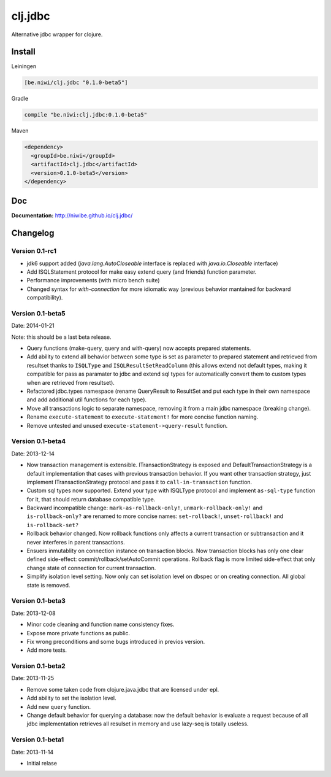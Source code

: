 clj.jdbc
========

Alternative jdbc wrapper for clojure.

.. image:: https://travis-ci.org/niwibe/clj.jdbc.png?branch=master
    :target: https://travis-ci.org/niwibe/clj.jdbc


Install
-------

Leiningen

.. code-block:: clojure

    [be.niwi/clj.jdbc "0.1.0-beta5"]

Gradle

.. code-block:: groovy

    compile "be.niwi:clj.jdbc:0.1.0-beta5"

Maven

.. code-block:: xml

    <dependency>
      <groupId>be.niwi</groupId>
      <artifactId>clj.jdbc</artifactId>
      <version>0.1.0-beta5</version>
    </dependency>


Doc
---

**Documentation:** http://niwibe.github.io/clj.jdbc/


Changelog
---------

Version 0.1-rc1
~~~~~~~~~~~~~~~

- jdk6 support added (`java.lang.AutoCloseable` interface is replaced
  with `java.io.Closeable` interface)
- Add ISQLStatement protocol for make easy extend query (and friends) function parameter.
- Performance improvements (with micro bench suite)
- Changed syntax for `with-connection` for more idiomatic way (previous behavior
  mantained for backward compatibility).

Version 0.1-beta5
~~~~~~~~~~~~~~~~~

Date: 2014-01-21

Note: this should be a last beta release.

- Query functions (make-query, query and with-query) now accepts prepared statements.
- Add ability to extend all behavior between some type is set as parameter to prepared statement
  and retrieved from resultset thanks to ``ISQLType`` and ``ISQLResultSetReadColumn`` (this allows
  extend not default types, making it compatible for pass as paramater to jdbc and extend sql types for
  automatically convert them to custom types when are retrieved from resultset).
- Refactored jdbc.types namespace (rename QueryResult to ResultSet and put each type in their own
  namespace and add additional util functions for each type).
- Move all transactions logic to separate namespace, removing it from a main jdbc namespace (breaking change).
- Rename ``execute-statement`` to ``execute-statement!`` for more concise function naming.
- Remove untested and unused ``execute-statement->query-result`` function.


Version 0.1-beta4
~~~~~~~~~~~~~~~~~

Date: 2013-12-14

- Now transaction management is extensible. ITransactionStrategy is exposed and DefaultTransactionStrategy
  is a default implementation that cases with previous transaction behavior. If you want other transaction
  strategy, just implement ITransactionStrategy protocol and pass it to ``call-in-transaction`` function.

- Custom sql types now supported. Extend your type with ISQLType protocol and implement ``as-sql-type``
  function for it, that should return database compatible type.

- Backward incompatible change: ``mark-as-rollback-only!``, ``unmark-rollback-only!`` and ``is-rollback-only?``
  are renamed to more concise names: ``set-rollback!``, ``unset-rollback!`` and ``is-rollback-set?``

- Rollback behavior changed. Now rollback functions only affects a current transaction or subtransaction and
  it never interferes in parent transactions.

- Ensuers inmutablity on connection instance on transaction blocks. Now transaction blocks has only one
  clear defined side-effect: commit/rollback/setAutoCommit operations. Rollback flag is more limited
  side-effect that only change state of connection for current transaction.

- Simplify isolation level setting. Now only can set isolation level on dbspec or on creating connection.
  All global state is removed.

Version 0.1-beta3
~~~~~~~~~~~~~~~~~

Date: 2013-12-08

- Minor code cleaning and function name consistency fixes.
- Expose more private functions as public.
- Fix wrong preconditions and some bugs introduced in previos version.
- Add more tests.

Version 0.1-beta2
~~~~~~~~~~~~~~~~~

Date: 2013-11-25

- Remove some taken code from clojure.java.jdbc
  that are licensed under epl.
- Add ability to set the isolation level.
- Add new ``query`` function.
- Change default behavior for querying a database: now the default
  behavior is evaluate a request because of all jdbc implementation
  retrieves all resulset in memory and use lazy-seq is totally useless.

Version 0.1-beta1
~~~~~~~~~~~~~~~~~

Date: 2013-11-14

- Initial relase


.. image:: https://d2weczhvl823v0.cloudfront.net/niwibe/clj.jdbc/trend.png
   :alt: Bitdeli badge
   :target: https://bitdeli.com/free

